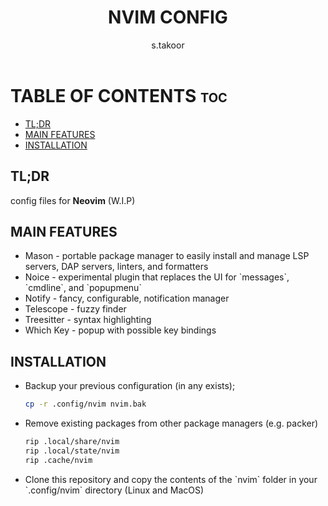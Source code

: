 #+TITLE: NVIM CONFIG
#+DESCRIPTION: NEOVIM CONFIGURATION
#+AUTHOR: s.takoor
#+STARTUP: showeverything

* TABLE OF CONTENTS :toc:
  - [[#tldr][TL;DR]]
  - [[#main-features][MAIN FEATURES]]
  - [[#installation][INSTALLATION]]

** TL;DR
config files for *Neovim* (W.I.P)

** MAIN FEATURES
- Mason - portable package manager to easily install and manage LSP servers, DAP servers, linters, and formatters
- Noice - experimental plugin that replaces the UI for `messages`, `cmdline`, and `popupmenu`
- Notify - fancy, configurable, notification manager
- Telescope - fuzzy finder
- Treesitter - syntax highlighting
- Which Key - popup with possible key bindings

** INSTALLATION
- Backup your previous configuration (in any exists);
  #+begin_src bash
cp -r .config/nvim nvim.bak
  #+end_src

- Remove existing packages from other package managers (e.g. packer)
  #+begin_src bash
rip .local/share/nvim
rip .local/state/nvim
rip .cache/nvim
  #+end_src

- Clone this repository and copy the contents of the `nvim` folder in your `.config/nvim` directory (Linux and MacOS)
